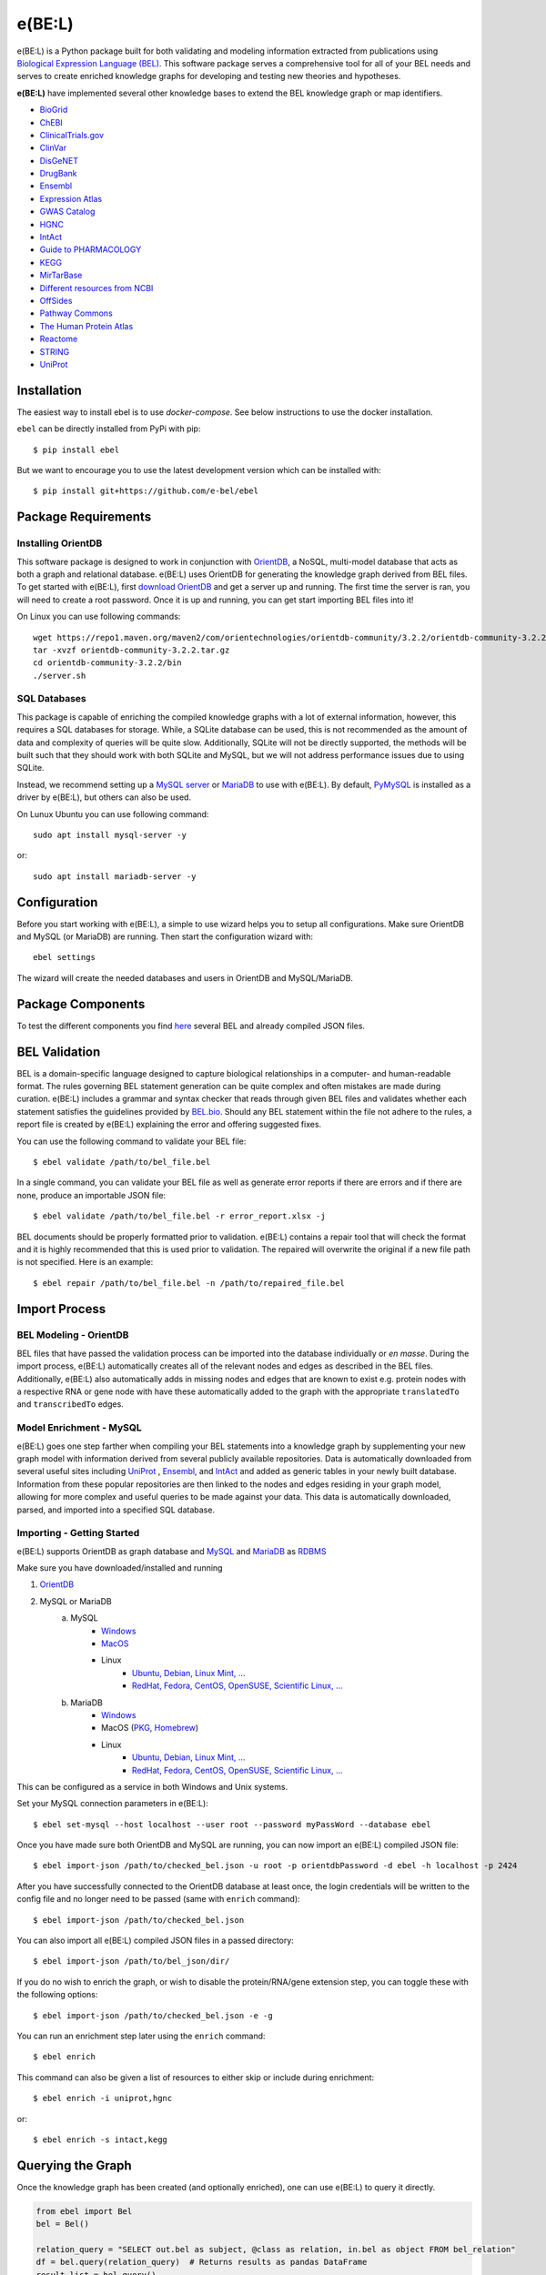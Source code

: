 *********************************
e(BE:L) |docs| |python_versions|
*********************************
e(BE:L) is a Python package built for both validating and modeling information extracted from publications using `Biological Expression Language (BEL) <https://language.bel.bio/>`_.
This software package serves a comprehensive tool for all of your BEL needs and serves to create enriched knowledge graphs
for developing and testing new theories and hypotheses.

**e(BE:L)** have implemented several other knowledge bases to extend the BEL knowledge graph or map identifiers.

* `BioGrid <https://thebiogrid.org/>`_
* `ChEBI <https://www.ebi.ac.uk/chebi/>`_
* `ClinicalTrials.gov <https://clinicaltrials.gov/>`_
* `ClinVar <https://www.ncbi.nlm.nih.gov/clinvar/>`_
* `DisGeNET <https://www.disgenet.org/>`_
* `DrugBank <https://go.drugbank.com/>`_
* `Ensembl`_
* `Expression Atlas <https://www.ebi.ac.uk/gxa/home>`_
* `GWAS Catalog <https://www.ebi.ac.uk/gxa/home>`_
* `HGNC <https://www.genenames.org/>`_
* `IntAct`_
* `Guide to PHARMACOLOGY <https://www.guidetopharmacology.org/>`_
* `KEGG <https://www.genome.jp/kegg/>`_
* `MirTarBase <https://mirtarbase.cuhk.edu.cn/~miRTarBase/miRTarBase_2022/php/index.php>`_
* `Different resources from NCBI <https://www.ncbi.nlm.nih.gov/>`_
* `OffSides <http://tatonettilab.org/offsides/>`_
* `Pathway Commons <https://www.pathwaycommons.org/>`_
* `The Human Protein Atlas <https://www.proteinatlas.org/>`_
* `Reactome <https://reactome.org/>`_
* `STRING <https://string-db.org/>`_
* `UniProt`_


Installation |pypi_version| |pypi_license|
==========================================

The easiest way to install ebel is to use `docker-compose`. See below instructions to use the docker installation.


``ebel`` can be directly installed from PyPi with pip::

    $ pip install ebel

But we want to encourage you to use the latest development version which can be installed with::

    $ pip install git+https://github.com/e-bel/ebel

Package Requirements
====================

Installing OrientDB
-------------------

This software package is designed to work in conjunction with `OrientDB`_, a NoSQL, multi-model database
that acts as both a graph and relational database. e(BE:L) uses OrientDB for generating the knowledge graph derived from BEL files. To get
started with e(BE:L), first `download OrientDB`_ and get a server up and running.
The first time the server is ran, you will need to create a root password. Once it is up and running, you can get
start importing BEL files into it!

On Linux you can use following commands::

    wget https://repo1.maven.org/maven2/com/orientechnologies/orientdb-community/3.2.2/orientdb-community-3.2.2.tar.gz
    tar -xvzf orientdb-community-3.2.2.tar.gz
    cd orientdb-community-3.2.2/bin
    ./server.sh


SQL Databases
--------------

This package is capable of enriching the compiled knowledge graphs with a lot of external information, however, this requires
a SQL databases for storage. While, a SQLite database can be used, this is not recommended as the amount of data and
complexity of queries will be quite slow. Additionally, SQLite will not be directly supported, the methods will be built
such that they should work with both SQLite and MySQL, but we will not address performance issues due to using SQLite.

Instead, we recommend setting up a `MySQL server <https://www.mysql.com/downloads/>`_ or 
`MariaDB`_ to use with e(BE:L). By default, `PyMySQL <https://pypi.org/project/PyMySQL/>`_
is installed as a driver by e(BE:L), but others can also be used.

On Lunux Ubuntu you can use following command::

    sudo apt install mysql-server -y

or::

    sudo apt install mariadb-server -y


Configuration
=============

Before you start working with e(BE:L), a simple to use wizard helps you to setup all configurations. Make sure OrientDB 
and MySQL (or MariaDB) are running. Then start the configuration wizard with::

    ebel settings

The wizard will create the needed databases and users in OrientDB and MySQL/MariaDB.

Package Components
==================

To test the different components you find `here <https://github.com/e-bel/covid19_knowledge_graph/>`_ several BEL and 
already compiled JSON files.

BEL Validation
==============

BEL is a domain-specific language designed to capture biological relationships in a computer- and human-readable format.
The rules governing BEL statement generation can be quite complex and often mistakes are made during curation.
e(BE:L) includes a grammar and syntax checker that reads through given BEL files and validates whether each statement
satisfies the guidelines provided by `BEL.bio <https://language.bel.bio/>`_. Should any BEL statement within the file
not adhere to the rules, a report file is created by e(BE:L) explaining the error and offering suggested fixes.

You can use the following command to validate your BEL file::

    $ ebel validate /path/to/bel_file.bel

In a single command, you can validate your BEL file as well as generate error reports if there are errors and if there
are none, produce an importable JSON file::

    $ ebel validate /path/to/bel_file.bel -r error_report.xlsx -j

BEL documents should be properly formatted prior to validation. e(BE:L) contains a repair tool that will check the format
and it is highly recommended that this is used prior to validation. The repaired will overwrite the original if a new file
path is not specified. Here is an example::

    $ ebel repair /path/to/bel_file.bel -n /path/to/repaired_file.bel

Import Process
==============

BEL Modeling - OrientDB
-----------------------

BEL files that have passed the validation process can be imported into the
database individually or *en masse*. During the import process, e(BE:L) automatically creates all of the relevant nodes and edges
as described in the BEL files. Additionally, e(BE:L) also automatically adds in missing nodes and edges that are known to exist
e.g. protein nodes with a respective RNA or gene node with have these automatically added to the graph with the appropriate ``translatedTo`` and
``transcribedTo`` edges.


Model Enrichment - MySQL
------------------------

e(BE:L) goes one step farther when compiling your BEL statements into a knowledge graph by supplementing your new graph model with information derived from several
publicly available repositories. Data is automatically downloaded from several useful sites including `UniProt`_ ,
`Ensembl`_, and `IntAct`_ and added as generic tables in your newly built database.
Information from these popular repositories are then linked to the nodes and edges residing in your graph model, allowing for more complex and
useful queries to be made against your data. This data is automatically downloaded, parsed, and imported into a specified SQL database.

Importing - Getting Started
---------------------------

e(BE:L) supports OrientDB as graph database and `MySQL <https://www.mysql.com>`_ and `MariaDB`_ as `RDBMS <https://en.wikipedia.org/wiki/Relational_database>`_

Make sure you have downloaded/installed and running

1. `OrientDB`_
2. MySQL or MariaDB
    a. MySQL
        - `Windows <https://dev.mysql.com/doc/refman/8.0/en/windows-installation.html>`__
        - `MacOS <https://dev.mysql.com/doc/refman/8.0/en/macos-installation.html>`_
        - Linux
            - `Ubuntu, Debian, Linux Mint, ... <https://dev.mysql.com/doc/mysql-apt-repo-quick-guide/en/>`__
            - `RedHat, Fedora, CentOS, OpenSUSE, Scientific Linux, ... <https://dev.mysql.com/doc/refman/8.0/en/linux-installation-yum-repo.html>`__
    b. MariaDB
        - `Windows <https://mariadb.com/kb/en/installing-mariadb-msi-packages-on-windows/>`__
        - MacOS (`PKG <https://mariadb.com/kb/en/installing-mariadb-server-pkg-packages-on-macos/>`_, `Homebrew <https://mariadb.com/kb/en/installing-mariadb-on-macos-using-homebrew/>`_)
        - Linux
            - `Ubuntu, Debian, Linux Mint, ... <https://mariadb.com/kb/en/yum/>`__
            - `RedHat, Fedora, CentOS, OpenSUSE, Scientific Linux, ... <https://mariadb.com/kb/en/installing-mariadb-deb-files/>`__

This can be configured as a service in both Windows and Unix systems.

Set your MySQL connection parameters in e(BE:L)::

    $ ebel set-mysql --host localhost --user root --password myPassWord --database ebel

Once you have made sure both OrientDB and MySQL are running, you can now import an e(BE:L) compiled JSON file::

    $ ebel import-json /path/to/checked_bel.json -u root -p orientdbPassword -d ebel -h localhost -p 2424

After you have successfully connected to the OrientDB database at least once, the login credentials will be written to the config file and no longer need to be passed (same with ``enrich`` command)::

    $ ebel import-json /path/to/checked_bel.json

You can also import all e(BE:L) compiled JSON files in a passed directory::

    $ ebel import-json /path/to/bel_json/dir/

If you do no wish to enrich the graph, or wish to disable the protein/RNA/gene extension step, you can toggle these with the following options::

    $ ebel import-json /path/to/checked_bel.json -e -g

You can run an enrichment step later using the ``enrich`` command::

    $ ebel enrich

This command can also be given a list of resources to either skip or include during enrichment::

    $ ebel enrich -i uniprot,hgnc

or::

    $ ebel enrich -s intact,kegg


Querying the Graph
==================
Once the knowledge graph has been created (and optionally enriched), one can use e(BE:L) to query it directly.

.. code-block:: python

    from ebel import Bel
    bel = Bel()

    relation_query = "SELECT out.bel as subject, @class as relation, in.bel as object FROM bel_relation"
    df = bel.query(relation_query)  # Returns results as pandas DataFrame
    result_list = bel.query()

Docker installation
===================

Make sure `docker <https://docs.docker.com/get-docker/>`_ and `docker-compose <https://docs.docker.com/compose/install/>`_ are installed.

.. code-block::

    docker-compose up --build -d
    docker exec -it ebel_ebel ebel settings

Several question will follow. You can accept the default values (just press RETURN) except the following questions:

.. code-block::

    OrientDB server [localhost] ?
    ebel_orientdb
    OrientDB root password (to create database and users)
    ebel
    MySQL/MariaDB sever name [localhost]
    ebel_mysql
    MySQL root password (will be not stored) to create database and user
    ebel

It's strongly recommended, if you are using ebel in the production environment, to change the
standard root MySQL and OrientDB passwords in the docker-compose.yml file.

To load example files in container and import.

.. code-block::

    docker exec -it ebel_ebel git clone https://github.com/e-bel/example_json_bel_files.git
    docker exec -it ebel_ebel ebel ebel import-json example_json_bel_files/phago.json -e


To enrich the network:

.. code-block::

    docker exec -it ebel_ebel ebel enrich

Following services are now available:

1. `OrientDB Studio <http://localhost:2480/studio/index.html#/>`_
2. `e(BE:L) REST server <http://localhost:5000/ui/>`_
3. `phpMyAdmin <http://localhost:8089>`_

API
===
Finally, this package comes equipped with a built-in RESTful API using Flask. Users that have a running and populated set of databases
can also create a running API server which contains several queries for retrieving information from both the network itself, as well
as the downloaded enrichment information stored in the SQL database.

This server can be activated using::

    $ ebel serve

You can also specify certain parameters as options::

    $ ebel serve -p 5000 --debug-mode

Disclaimer
==========
e(BE:L) is a scientific software that has been developed in an academic capacity, and thus comes with no warranty or
guarantee of maintenance, support, or back-up of data.


.. |docs| image:: http://readthedocs.org/projects/ebel/badge/?version=latest
    :target: https://ebel.readthedocs.io/en/latest/
    :alt: Documentation Status

.. |python_versions| image:: https://img.shields.io/pypi/pyversions/ebel.svg
    :alt: Stable Supported Python Versions

.. |pypi_version| image:: https://img.shields.io/pypi/v/ebel.svg
    :alt: Current version on PyPI

.. |pypi_license| image:: https://img.shields.io/pypi/l/ebel.svg
    :alt: MIT

.. _UniProt: https://https://uniprot.org/

.. _OrientDB: https://orientdb.org/

.. _download OrientDB: https://www.orientdb.org/download/

.. _MariaDB: https://mariadb.org/

.. _Ensembl: https://www.ensembl.org/index.html

.. _IntAct: https://www.ebi.ac.uk/intact/